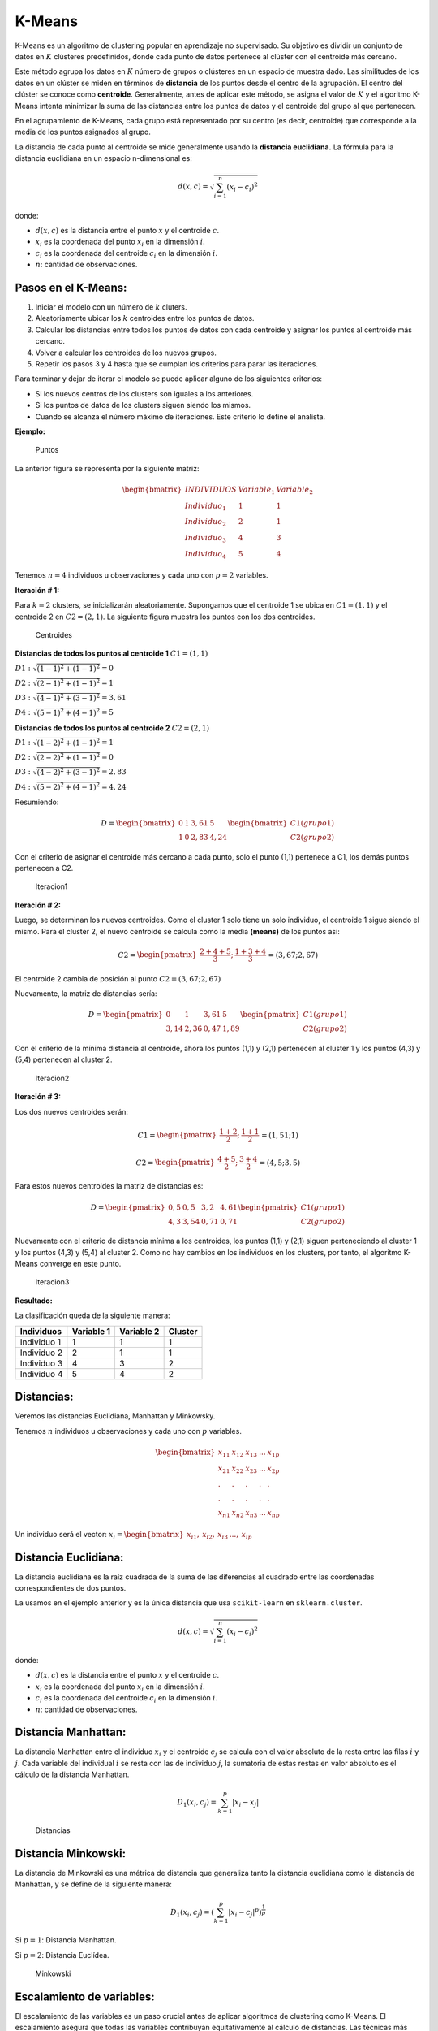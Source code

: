 K-Means
-------

K-Means es un algoritmo de clustering popular en aprendizaje no
supervisado. Su objetivo es dividir un conjunto de datos en :math:`K`
clústeres predefinidos, donde cada punto de datos pertenece al clúster
con el centroide más cercano.

Este método agrupa los datos en :math:`K` número de grupos o clústeres
en un espacio de muestra dado. Las similitudes de los datos en un
clúster se miden en términos de **distancia** de los puntos desde el
centro de la agrupación. El centro del clúster se conoce como
**centroide**. Generalmente, antes de aplicar este método, se asigna el
valor de :math:`K` y el algoritmo K-Means intenta minimizar la suma de
las distancias entre los puntos de datos y el centroide del grupo al que
pertenecen.

En el agrupamiento de K-Means, cada grupo está representado por su
centro (es decir, centroide) que corresponde a la media de los puntos
asignados al grupo.

La distancia de cada punto al centroide se mide generalmente usando la
**distancia euclidiana.** La fórmula para la distancia euclidiana en un
espacio n-dimensional es:

.. math::  d(x, c) = \sqrt{\sum_{i=1}^{n} (x_i - c_i)^2} 

donde:

-  :math:`d(x, c)` es la distancia entre el punto :math:`x` y el
   centroide :math:`c`.

-  :math:`x_i` es la coordenada del punto :math:`x_i` en la dimensión
   :math:`i`.

-  :math:`c_i` es la coordenada del centroide :math:`c_i` en la
   dimensión :math:`i`.

-  :math:`n`: cantidad de observaciones.

Pasos en el K-Means:
~~~~~~~~~~~~~~~~~~~~

1. Iniciar el modelo con un número de :math:`k` cluters.

2. Aleatoriamente ubicar los :math:`k` centroides entre los puntos de
   datos.

3. Calcular los distancias entre todos los puntos de datos con cada
   centroide y asignar los puntos al centroide más cercano.

4. Volver a calcular los centroides de los nuevos grupos.

5. Repetir los pasos 3 y 4 hasta que se cumplan los criterios para parar
   las iteraciones.

Para terminar y dejar de iterar el modelo se puede aplicar alguno de los
siguientes criterios:

-  Si los nuevos centros de los clusters son iguales a los anteriores.

-  Si los puntos de datos de los clusters siguen siendo los mismos.

-  Cuando se alcanza el número máximo de iteraciones. Este criterio lo
   define el analista.

**Ejemplo:**

.. figure:: Puntos.PNG
   :alt: Puntos

   Puntos

La anterior figura se representa por la siguiente matriz:

.. math::

    \begin{bmatrix}
   INDIVIDUOS & Variable_1 & Variable_2 \\
   Individuo_1 & 1 & 1 \\
   Individuo_2 & 2 & 1 \\
   Individuo_3 & 4 & 3 \\
   Individuo_4 & 5 & 4 \end{bmatrix} 

Tenemos :math:`n = 4` individuos u observaciones y cada uno con
:math:`p = 2` variables.

**Iteración # 1:**

Para :math:`k=2` clusters, se inicializarán aleatoriamente. Supongamos
que el centroide 1 se ubica en :math:`C1 = (1,1)` y el centroide 2 en
:math:`C2 = (2,1)`. La siguiente figura muestra los puntos con los dos
centroides.

.. figure:: Centroides.PNG
   :alt: Centroides

   Centroides

**Distancias de todos los puntos al centroide 1** :math:`C1 = (1,1)`

:math:`D1:\sqrt{(1-1)^2+(1-1)^2}=0`

:math:`D2:\sqrt{(2-1)^2+(1-1)^2}=1`

:math:`D3:\sqrt{(4-1)^2+(3-1)^2}=3,61`

:math:`D4:\sqrt{(5-1)^2+(4-1)^2}=5`

**Distancias de todos los puntos al centroide 2** :math:`C2 = (2,1)`

:math:`D1:\sqrt{(1-2)^2+(1-1)^2}=1`

:math:`D2:\sqrt{(2-2)^2+(1-1)^2}=0`

:math:`D3:\sqrt{(4-2)^2+(3-1)^2}=2,83`

:math:`D4:\sqrt{(5-2)^2+(4-1)^2}=4,24`

Resumiendo:

.. math::

    D = \begin{bmatrix}
   0 & 1 & 3,61 & 5 \\
   1 & 0 & 2,83 & 4,24  \end{bmatrix} \begin{bmatrix}
   C1(grupo1) \\
   C2(grupo2)  \end{bmatrix}

Con el criterio de asignar el centroide más cercano a cada punto, solo
el punto (1,1) pertenece a C1, los demás puntos pertenecen a C2.

.. figure:: Iteracion1.PNG
   :alt: Iteracion1

   Iteracion1

**Iteración # 2:**

Luego, se determinan los nuevos centroides. Como el cluster 1 solo tiene
un solo individuo, el centroide 1 sigue siendo el mismo. Para el cluster
2, el nuevo centroide se calcula como la media **(means)** de los puntos
así:

.. math::

    C2 = \begin{pmatrix}
   \frac{2+4+5}{3}; &
   \frac{1+3+4}{3}  \end{pmatrix} = (3,67; 2,67) 

El centroide 2 cambia de posición al punto :math:`C2 = (3,67; 2,67)`

Nuevamente, la matriz de distancias sería:

.. math::

    D = \begin{pmatrix}
   0 & 1 & 3,61 & 5 \\
   3,14 & 2,36 & 0,47 & 1,89  \end{pmatrix} \begin{pmatrix}
   C1(grupo1) \\
   C2(grupo2)  \end{pmatrix}

Con el criterio de la mínima distancia al centroide, ahora los puntos
(1,1) y (2,1) pertenecen al cluster 1 y los puntos (4,3) y (5,4)
pertenecen al cluster 2.

.. figure:: Iteracion2.PNG
   :alt: Iteracion2

   Iteracion2

**Iteración # 3:**

Los dos nuevos centroides serán:

.. math::

    C1 = \begin{pmatrix}
   \frac{1+2}{2}; &
   \frac{1+1}{2}  \end{pmatrix} = (1,51; 1) 

.. math::

    C2 = \begin{pmatrix}
   \frac{4+5}{2}; &
   \frac{3+4}{2}  \end{pmatrix} = (4,5; 3,5) 

Para estos nuevos centroides la matriz de distancias es:

.. math::

    D = \begin{pmatrix}
   0,5 & 0,5 & 3,2 & 4,61 \\
   4,3 & 3,54 & 0,71 & 0,71  \end{pmatrix} \begin{pmatrix}
   C1(grupo1) \\
   C2(grupo2)  \end{pmatrix}

Nuevamente con el criterio de distancia mínima a los centroides, los
puntos (1,1) y (2,1) siguen perteneciendo al cluster 1 y los puntos
(4,3) y (5,4) al cluster 2. Como no hay cambios en los individuos en los
clusters, por tanto, el algoritmo K-Means converge en este punto.

.. figure:: Iteracion3.PNG
   :alt: Iteracion3

   Iteracion3

**Resultado:**

La clasificación queda de la siguiente manera:

============== ============== ============== ===========
**Individuos** **Variable 1** **Variable 2** **Cluster**
============== ============== ============== ===========
Individuo 1    1              1              1
Individuo 2    2              1              1
Individuo 3    4              3              2
Individuo 4    5              4              2
============== ============== ============== ===========

Distancias:
~~~~~~~~~~~

Veremos las distancias Euclidiana, Manhattan y Minkowsky.

Tenemos :math:`n` individuos u observaciones y cada uno con :math:`p`
variables.

.. math::

    \begin{bmatrix}
   x_{11} & x_{12} & x_{13} & ... & x_{1p} \\
   x_{21} & x_{22} & x_{23} & ... & x_{2p} \\
   .      &   .    &   .    &  .  &   .     \\
   .      &   .    &   .    &  .  &   .     \\
   x_{n1} & x_{n2} & x_{n3} & ... & x_{np} \end{bmatrix} 

Un individuo será el vector:
:math:`x_i = \begin{bmatrix} x_{i1}, & x_{i2}, & x_{i3} & ..., & x_{ip} \end{bmatrix}`

Distancia Euclidiana:
~~~~~~~~~~~~~~~~~~~~~

La distancia euclidiana es la raíz cuadrada de la suma de las
diferencias al cuadrado entre las coordenadas correspondientes de dos
puntos.

La usamos en el ejemplo anterior y es la única distancia que usa
``scikit-learn`` en ``sklearn.cluster``.

.. math::  d(x, c) = \sqrt{\sum_{i=1}^{n} (x_i - c_i)^2} 

donde:

-  :math:`d(x, c)` es la distancia entre el punto :math:`x` y el
   centroide :math:`c`.

-  :math:`x_i` es la coordenada del punto :math:`x_i` en la dimensión
   :math:`i`.

-  :math:`c_i` es la coordenada del centroide :math:`c_i` en la
   dimensión :math:`i`.

-  :math:`n`: cantidad de observaciones.

Distancia Manhattan:
~~~~~~~~~~~~~~~~~~~~

La distancia Manhattan entre el individuo :math:`x_i` y el centroide
:math:`c_j` se calcula con el valor absoluto de la resta entre las filas
:math:`i` y :math:`j`. Cada variable del individual :math:`i` se resta
con las de individuo :math:`j`, la sumatoria de estas restas en valor
absoluto es el cálculo de la distancia Manhattan.

.. math::  D_1(x_i, c_j) =\sum_{k=1}^p{|x_{i}-x_{j}|} 

.. figure:: Distancias.PNG
   :alt: Distancias

   Distancias

Distancia Minkowski:
~~~~~~~~~~~~~~~~~~~~

La distancia de Minkowski es una métrica de distancia que generaliza
tanto la distancia euclidiana como la distancia de Manhattan, y se
define de la siguiente manera:

.. math::  D_1(x_i, c_j) =(\sum_{k=1}^p{|x_{i}-c_{j}|^p})^{\frac{1}{p}} 

Si :math:`p = 1`: Distancia Manhattan.

Si :math:`p = 2`: Distancia Euclídea.

.. figure:: Minkowski.PNG
   :alt: Minkowski

   Minkowski

Escalamiento de variables:
~~~~~~~~~~~~~~~~~~~~~~~~~~

El escalamiento de las variables es un paso crucial antes de aplicar
algoritmos de clustering como K-Means. El escalamiento asegura que todas
las variables contribuyan equitativamente al cálculo de distancias. Las
técnicas más comunes para escalar variables son la normalización y la
estandarización.

Se recomienda estandarizar o normalizar las variables antes de calcular
las distancias, especialmente cuando tenemos grandes diferencias en las
unidades de las variables.

.. math::  Estandarización = X_{stand} = \frac{x_i-mín(x)}{máx(x)-mín(x)}  

.. math::  Normalización = X_{norm} = \frac{x_i-\overline{x}}{\sigma_x}  

En la mayoría de los casos, se recomienda la estandarización,
especialmente cuando las variables tienen diferentes unidades o escalas.

Número óptimo de clusters:
~~~~~~~~~~~~~~~~~~~~~~~~~~

Se emplean técnicas subjetivas.

Determinar el número óptimo de clústeres es un paso crucial en el
proceso de clustering. Una de las técnicas más comunes para determinar
el número óptimo de clústeres es el método del codo. Este método evalúa
la inercia (Within-Cluster Sum of Squares, WCSS) para diferentes valores
de :math:`𝐾` y busca el punto donde la disminución de la inercia se
vuelve menos pronunciada, formando un “codo” (elbow).

El valor máximo de WCSS es cuando solo se hace con un cluster, cuando
:math:`k = 1`.

.. math::  WCSS = \sum_{x_i \in Cluster_1}{D(x_i, C_1)^2}+\sum_{x_i \in Cluster_2}{D(x_i, C_2)^2}+...+\sum_{x_i \in Cluster_k}{D(x_i, C_k)^2} 

.. math::  WCSS = \sqrt{\sum_{j=1}^k \sum_{i=1}^n{(x_j-c_i)^2}} 

Donde,

:math:`P_i`: puntos dentro de un Cluster.

:math:`C_k`: centroide del Cluster :math:`k`.

:math:`n`: cantidad de observaciones.

-  Se corre el algoritmo para diferentes :math:`k` clusters, por
   ejemplo, variando entre 1 y 10.

-  Para cada cluster calcular el WCSS.

-  Trazar una curva de WCSS con el número de clusters :math:`k`.

-  La ubicación de la curva (codo) se considera como un indicador
   apropiado para el agrupamiento.

Método de la silueta (Average silhouette method):
~~~~~~~~~~~~~~~~~~~~~~~~~~~~~~~~~~~~~~~~~~~~~~~~~

El método de la silueta es una técnica utilizada para determinar la
calidad del clustering y, por lo tanto, para ayudar a identificar el
número óptimo de clústeres. La análisis de silueta proporciona una
medida de cuán similares son los puntos dentro de un clúster en
comparación con los puntos de otros clústeres. La puntuación de la
silueta varía de -1 a 1:

-  Un valor cercano a 1 indica que los puntos están bien agrupados
   dentro de su clúster y alejados de otros clústeres.

-  Un valor cercano a 0 indica que los puntos están en el límite o
   superposición de dos clústeres.

-  Un valor negativo indica que los puntos pueden estar mal agrupados.

Para calcular la puntuación de la silueta, se utilizan dos valores para
cada punto:

:math:`a(i)`: La distancia promedio entre el punto :math:`i` y todos los
demás puntos del mismo clúster.

:math:`b(i)`: La distancia promedio entre el punto :math:`i` y todos los
puntos del clúster más cercano al que no pertenece.

La puntuación de la silueta para un punto :math:`i` se define como:

.. math::  s(i)= \frac{b(i)-a(i)}{máx(a(i),b(i))} 

Desventajas del K-Means:
~~~~~~~~~~~~~~~~~~~~~~~~

El algoritmo K-Means es ampliamente utilizado debido a su simplicidad y
eficiencia, pero también tiene varias desventajas y limitaciones que es
importante considerar. Aquí se detallan algunas de las principales
desventajas del K-Means:

**1. Número de Clústeres (K) predefinido:**

-  Requiere que el usuario especifique el número de clústeres :math:`k`
   de antemano. Elegir el valor correcto de :math:`k` puede ser
   complicado y a menudo requiere experimentación y validación.

**2. Sensibilidad a la inicialización:**

-  El resultado de K-Means puede depender fuertemente de la selección
   inicial de los centroides. Una mala inicialización puede llevar a una
   convergencia a mínimos locales subóptimos.

**3. Formas de Clústeres:**

-  Asume que los clústeres tienen una forma esférica y que todos los
   clústeres tienen aproximadamente el mismo tamaño. No maneja bien
   clústeres de formas irregulares o de tamaños muy diferentes.

**4. Sensibilidad a Outliers:**

-  Es sensible a los valores atípicos (outliers), ya que intenta
   minimizar la suma de las distancias al cuadrado. Los outliers pueden
   afectar significativamente la posición de los centroides.

**5. Dependencia de la escala de las variables:**

-  Las variables deben estar escaladas antes de aplicar K-Means, ya que
   las diferencias en las escalas pueden influir en la formación de los
   clústeres.

**6. Asignación forzosa a Clústeres:**

-  Cada punto de datos se asigna obligatoriamente a un clúster, lo que
   puede no ser adecuado para datos con puntos de datos ambiguos o con
   ruido significativo.

**7. Número fijo de iteraciones:**

-  Puede requerir un número fijo de iteraciones para converger, lo que
   puede ser computacionalmente costoso para conjuntos de datos grandes.

**8. No Garantiza el Óptimo Global:**

-  Puede converger a un mínimo local en lugar de al mínimo global, lo
   que significa que los resultados pueden no ser óptimos.
